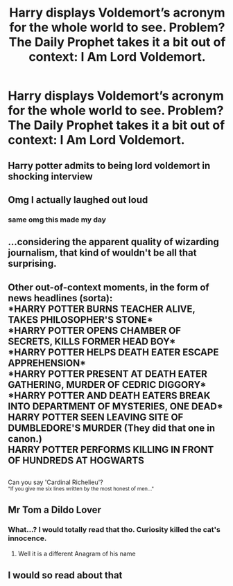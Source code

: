 #+TITLE: Harry displays Voldemort’s acronym for the whole world to see. Problem? The Daily Prophet takes it a bit out of context: I Am Lord Voldemort.

* Harry displays Voldemort’s acronym for the whole world to see. Problem? The Daily Prophet takes it a bit out of context: I Am Lord Voldemort.
:PROPERTIES:
:Author: FerusGrim
:Score: 181
:DateUnix: 1588417990.0
:DateShort: 2020-May-02
:FlairText: Prompt
:END:

** Harry potter admits to being lord voldemort in shocking interview
:PROPERTIES:
:Author: CommanderL3
:Score: 93
:DateUnix: 1588430842.0
:DateShort: 2020-May-02
:END:


** Omg I actually laughed out loud
:PROPERTIES:
:Author: browtfiwasboredokai
:Score: 48
:DateUnix: 1588420533.0
:DateShort: 2020-May-02
:END:

*** same omg this made my day
:PROPERTIES:
:Author: insigne_rapha
:Score: 18
:DateUnix: 1588429041.0
:DateShort: 2020-May-02
:END:


** ...considering the apparent quality of wizarding journalism, that kind of wouldn't be all that surprising.
:PROPERTIES:
:Author: DreamCobbler
:Score: 47
:DateUnix: 1588444976.0
:DateShort: 2020-May-02
:END:


** Other out-of-context moments, in the form of news headlines (sorta):\\
*HARRY POTTER BURNS TEACHER ALIVE, TAKES PHILOSOPHER'S STONE*\\
*HARRY POTTER OPENS CHAMBER OF SECRETS, KILLS FORMER HEAD BOY*\\
*HARRY POTTER HELPS DEATH EATER ESCAPE APPREHENSION*\\
*HARRY POTTER PRESENT AT DEATH EATER GATHERING, MURDER OF CEDRIC DIGGORY*\\
*HARRY POTTER AND DEATH EATERS BREAK INTO DEPARTMENT OF MYSTERIES, ONE DEAD*\\
*HARRY POTTER SEEN LEAVING SITE OF DUMBLEDORE'S MURDER* (They did that one in canon.)\\
*HARRY POTTER PERFORMS KILLING IN FRONT OF HUNDREDS AT HOGWARTS*

** 
   :PROPERTIES:
   :CUSTOM_ID: section
   :END:
Can you say 'Cardinal Richelieu'?\\
^{"If you give me six lines written by the most honest of men..."}
:PROPERTIES:
:Author: Avaday_Daydream
:Score: 43
:DateUnix: 1588463621.0
:DateShort: 2020-May-03
:END:


** Mr Tom a Dildo Lover
:PROPERTIES:
:Author: GothG1rl37
:Score: 20
:DateUnix: 1588465571.0
:DateShort: 2020-May-03
:END:

*** What...? I would totally read that tho. Curiosity killed the cat's innocence.
:PROPERTIES:
:Author: TheThestralMan
:Score: 6
:DateUnix: 1588472793.0
:DateShort: 2020-May-03
:END:

**** Well it is a different Anagram of his name
:PROPERTIES:
:Author: GothG1rl37
:Score: 1
:DateUnix: 1588481678.0
:DateShort: 2020-May-03
:END:


** I would so read about that
:PROPERTIES:
:Author: Camille387
:Score: 9
:DateUnix: 1588453995.0
:DateShort: 2020-May-03
:END:
